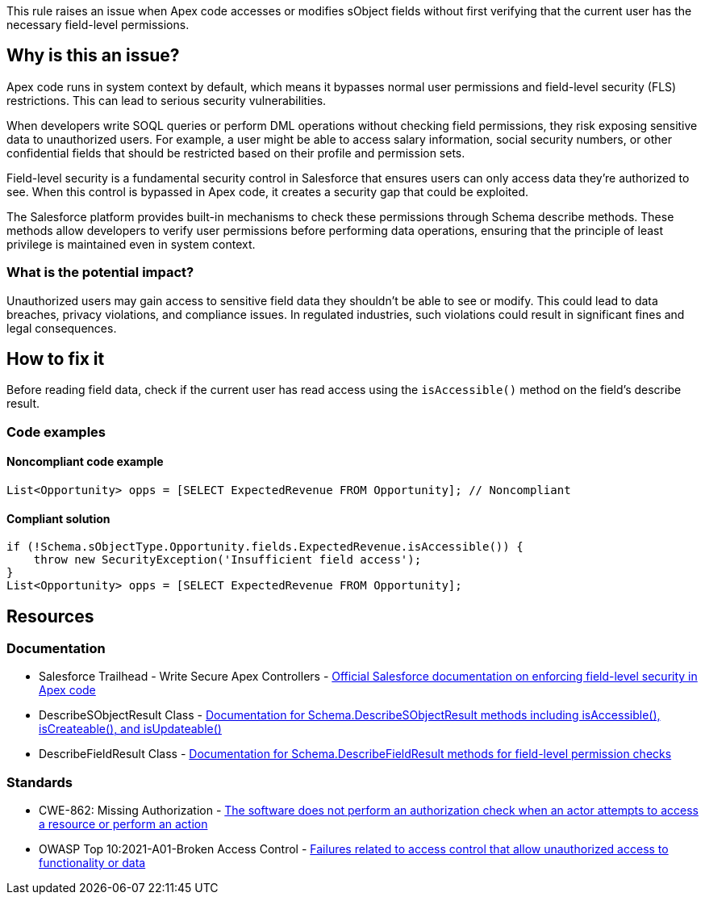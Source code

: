 This rule raises an issue when Apex code accesses or modifies sObject fields without first verifying that the current user has the necessary field-level permissions.

== Why is this an issue?

Apex code runs in system context by default, which means it bypasses normal user permissions and field-level security (FLS) restrictions. This can lead to serious security vulnerabilities.

When developers write SOQL queries or perform DML operations without checking field permissions, they risk exposing sensitive data to unauthorized users. For example, a user might be able to access salary information, social security numbers, or other confidential fields that should be restricted based on their profile and permission sets.

Field-level security is a fundamental security control in Salesforce that ensures users can only access data they're authorized to see. When this control is bypassed in Apex code, it creates a security gap that could be exploited.

The Salesforce platform provides built-in mechanisms to check these permissions through Schema describe methods. These methods allow developers to verify user permissions before performing data operations, ensuring that the principle of least privilege is maintained even in system context.

=== What is the potential impact?

Unauthorized users may gain access to sensitive field data they shouldn't be able to see or modify. This could lead to data breaches, privacy violations, and compliance issues. In regulated industries, such violations could result in significant fines and legal consequences.

== How to fix it

Before reading field data, check if the current user has read access using the `isAccessible()` method on the field's describe result.

=== Code examples

==== Noncompliant code example

[source,apex,diff-id=1,diff-type=noncompliant]
----
List<Opportunity> opps = [SELECT ExpectedRevenue FROM Opportunity]; // Noncompliant
----

==== Compliant solution

[source,apex,diff-id=1,diff-type=compliant]
----
if (!Schema.sObjectType.Opportunity.fields.ExpectedRevenue.isAccessible()) {
    throw new SecurityException('Insufficient field access');
}
List<Opportunity> opps = [SELECT ExpectedRevenue FROM Opportunity];
----

== Resources

=== Documentation

 * Salesforce Trailhead - Write Secure Apex Controllers - https://trailhead.salesforce.com/content/learn/modules/secure-serverside-development/write-secure-apex-controllers[Official Salesforce documentation on enforcing field-level security in Apex code]

 * DescribeSObjectResult Class - https://developer.salesforce.com/docs/atlas.en-us.apexcode.meta/apexcode/apex_methods_system_sobject_describe.htm[Documentation for Schema.DescribeSObjectResult methods including isAccessible(), isCreateable(), and isUpdateable()]

 * DescribeFieldResult Class - https://developer.salesforce.com/docs/atlas.en-us.apexcode.meta/apexcode/apex_methods_system_fields_describe.htm[Documentation for Schema.DescribeFieldResult methods for field-level permission checks]

=== Standards

 * CWE-862: Missing Authorization - https://cwe.mitre.org/data/definitions/862.html[The software does not perform an authorization check when an actor attempts to access a resource or perform an action]

 * OWASP Top 10:2021-A01-Broken Access Control - https://owasp.org/Top10/A01_2021-Broken_Access_Control/[Failures related to access control that allow unauthorized access to functionality or data]
